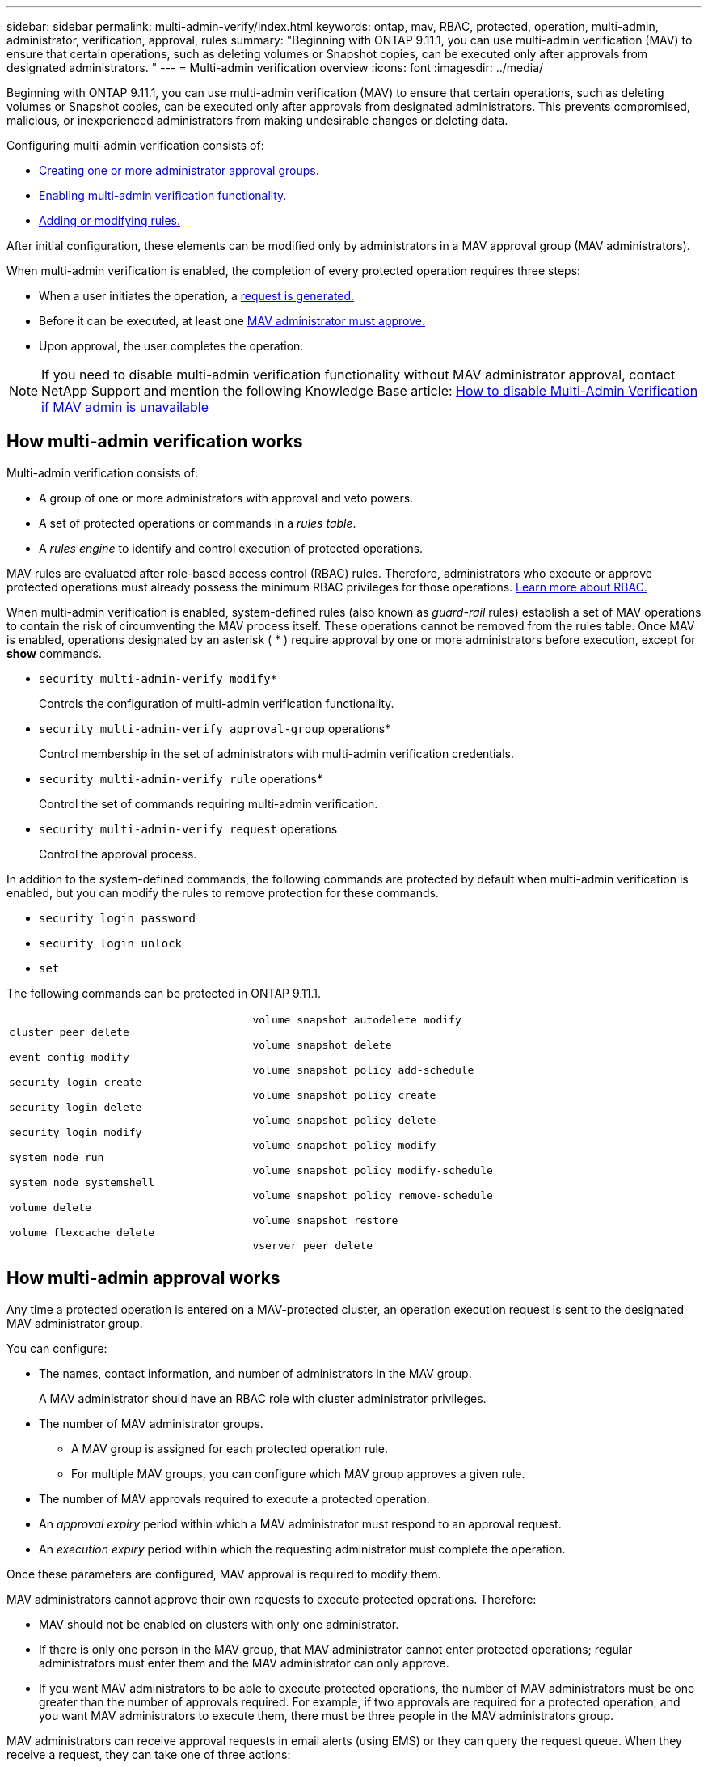 ---
sidebar: sidebar
permalink: multi-admin-verify/index.html
keywords: ontap, mav, RBAC, protected, operation, multi-admin, administrator, verification, approval, rules
summary: "Beginning with ONTAP 9.11.1, you can use multi-admin verification (MAV) to ensure that certain operations, such as deleting volumes or Snapshot copies, can be executed only after approvals from designated administrators. "
---
= Multi-admin verification overview
:icons: font
:imagesdir: ../media/

[.lead]
Beginning with ONTAP 9.11.1, you can use multi-admin verification (MAV) to ensure that certain operations, such as deleting volumes or Snapshot copies, can be executed only after approvals from designated administrators. This prevents compromised, malicious, or inexperienced administrators from making undesirable changes or deleting data.

Configuring multi-admin verification consists of:

*  link:manage-groups-task.html[Creating one or more administrator approval groups.]
*  link:enable-disable-task.html[Enabling multi-admin verification functionality.]
*  link:manage-rules-task.html[Adding or modifying rules.]

After initial configuration, these elements can be modified only by administrators in a MAV approval group (MAV administrators).

When multi-admin verification is enabled, the completion of every protected operation requires three steps:

* When a user initiates the operation, a link:request-operation-task.html[request is generated.]
* Before it can be executed, at least one link:manage-requests-task.html[MAV administrator must approve.]
* Upon approval, the user completes the operation.

NOTE: If you need to disable multi-admin verification functionality without MAV administrator approval, contact NetApp Support and mention the following Knowledge Base article: https://kb.netapp.com/Advice_and_Troubleshooting/Data_Storage_Software/ONTAP_OS/How_to_disable_Multi-Admin_Verification_if_MAV_admin_is_unavailable[How to disable Multi-Admin Verification if MAV admin is unavailable^]

== How multi-admin verification works

Multi-admin verification consists of:

* A group of one or more administrators with approval and veto powers.
* A set of protected operations or commands in a _rules table_.
* A _rules engine_ to identify and control execution of protected operations.

MAV rules are evaluated after role-based access control (RBAC) rules. Therefore, administrators who execute or approve protected operations must already possess the minimum RBAC privileges for those operations. link:../authentication/manage-access-control-roles-concept.html[Learn more about RBAC.]

When multi-admin verification is enabled, system-defined rules (also known as _guard-rail_ rules) establish a set of MAV operations to contain the risk of circumventing the MAV process itself. These operations cannot be removed from the rules table. Once MAV is enabled, operations designated by an asterisk ( * ) require approval by one or more administrators before execution, except for *show* commands.

* `security multi-admin-verify modify*`
+
Controls the configuration of multi-admin verification functionality.
* `security multi-admin-verify approval-group` operations*
+
Control membership in the set of administrators with multi-admin verification credentials.
* `security multi-admin-verify rule` operations*
+
Control the set of commands requiring multi-admin verification.
* `security multi-admin-verify request` operations
+
Control the approval process.

In addition to the system-defined commands, the following commands are protected by default when multi-admin verification is enabled, but you can modify the rules to remove protection for these commands.

*  `security login password`
* `security login unlock`
* `set`

The following commands can be protected in ONTAP 9.11.1.

[cols="2*"]
|===

a|
`cluster peer delete`

`event config modify`

`security login create`

`security login delete`

`security login modify`

`system node run`

`system node systemshell`

`volume delete`

`volume flexcache delete`
a|
`volume snapshot autodelete modify`

`volume snapshot delete`

`volume snapshot policy add-schedule`

`volume snapshot policy create`

`volume snapshot policy delete`

`volume snapshot policy modify`

`volume snapshot policy modify-schedule`

`volume snapshot policy remove-schedule`

`volume snapshot restore`

`vserver peer delete`
|===

== How multi-admin approval works

Any time a protected operation is entered on a MAV-protected cluster, an operation execution request is sent to the designated MAV administrator group.

You can configure:

* The names, contact information, and number of administrators in the MAV group.
+
A MAV administrator should have an RBAC role with cluster administrator privileges.
* The number of MAV administrator groups.
** A MAV group is assigned for each protected operation rule.
** For multiple MAV groups, you can configure which MAV group approves a given rule.
* The number of MAV approvals required to execute a protected operation.
* An _approval expiry_ period within which a MAV administrator must respond to an approval request.
* An _execution expiry_ period within which the requesting administrator must complete the operation.

Once these parameters are configured, MAV approval is required to modify them.

MAV administrators cannot approve their own requests to execute protected operations. Therefore:

* MAV should not be enabled on clusters with only one administrator.
* If there is only one person in the MAV group, that MAV administrator cannot enter protected operations; regular administrators must enter them and the MAV administrator can only approve.
* If you want MAV administrators to be able to execute protected operations, the number of MAV administrators must be one greater than the number of approvals required.
For example, if two approvals are required for a protected operation, and you want MAV administrators to execute them, there must be three people in the MAV administrators group.

MAV administrators can receive approval requests in email alerts (using EMS) or they can query the request queue.  When they receive a request, they can take one of three actions:

* Approve
* Reject (veto)
* Ignore (no action)

Email notifications are sent to all approvers associated with a MAV rule when:

* A request is created.
* A request is approved or vetoed.
* An approved request is executed.

If the requestor is in the same approval group for the operation, they will receive an email when their request is approved.

*Note:* A requestor can’t approve their own requests, even if they are in the approval group. But they can get the email notifications. Requestors who are not in approval groups (that is, who are not MAV administrators) don't receive email notifications.


== How protected operation execution works

If execution is approved for a protected operation, the requesting user continues with the operation when prompted. If the operation is vetoed, the requesting user must delete the request before proceeding.

MAV rules are evaluated after RBAC permissions. As a result, a user without sufficient RBAC permissions for operation execution cannot initiate the MAV request process.

// 2022-04-25, jira-467

